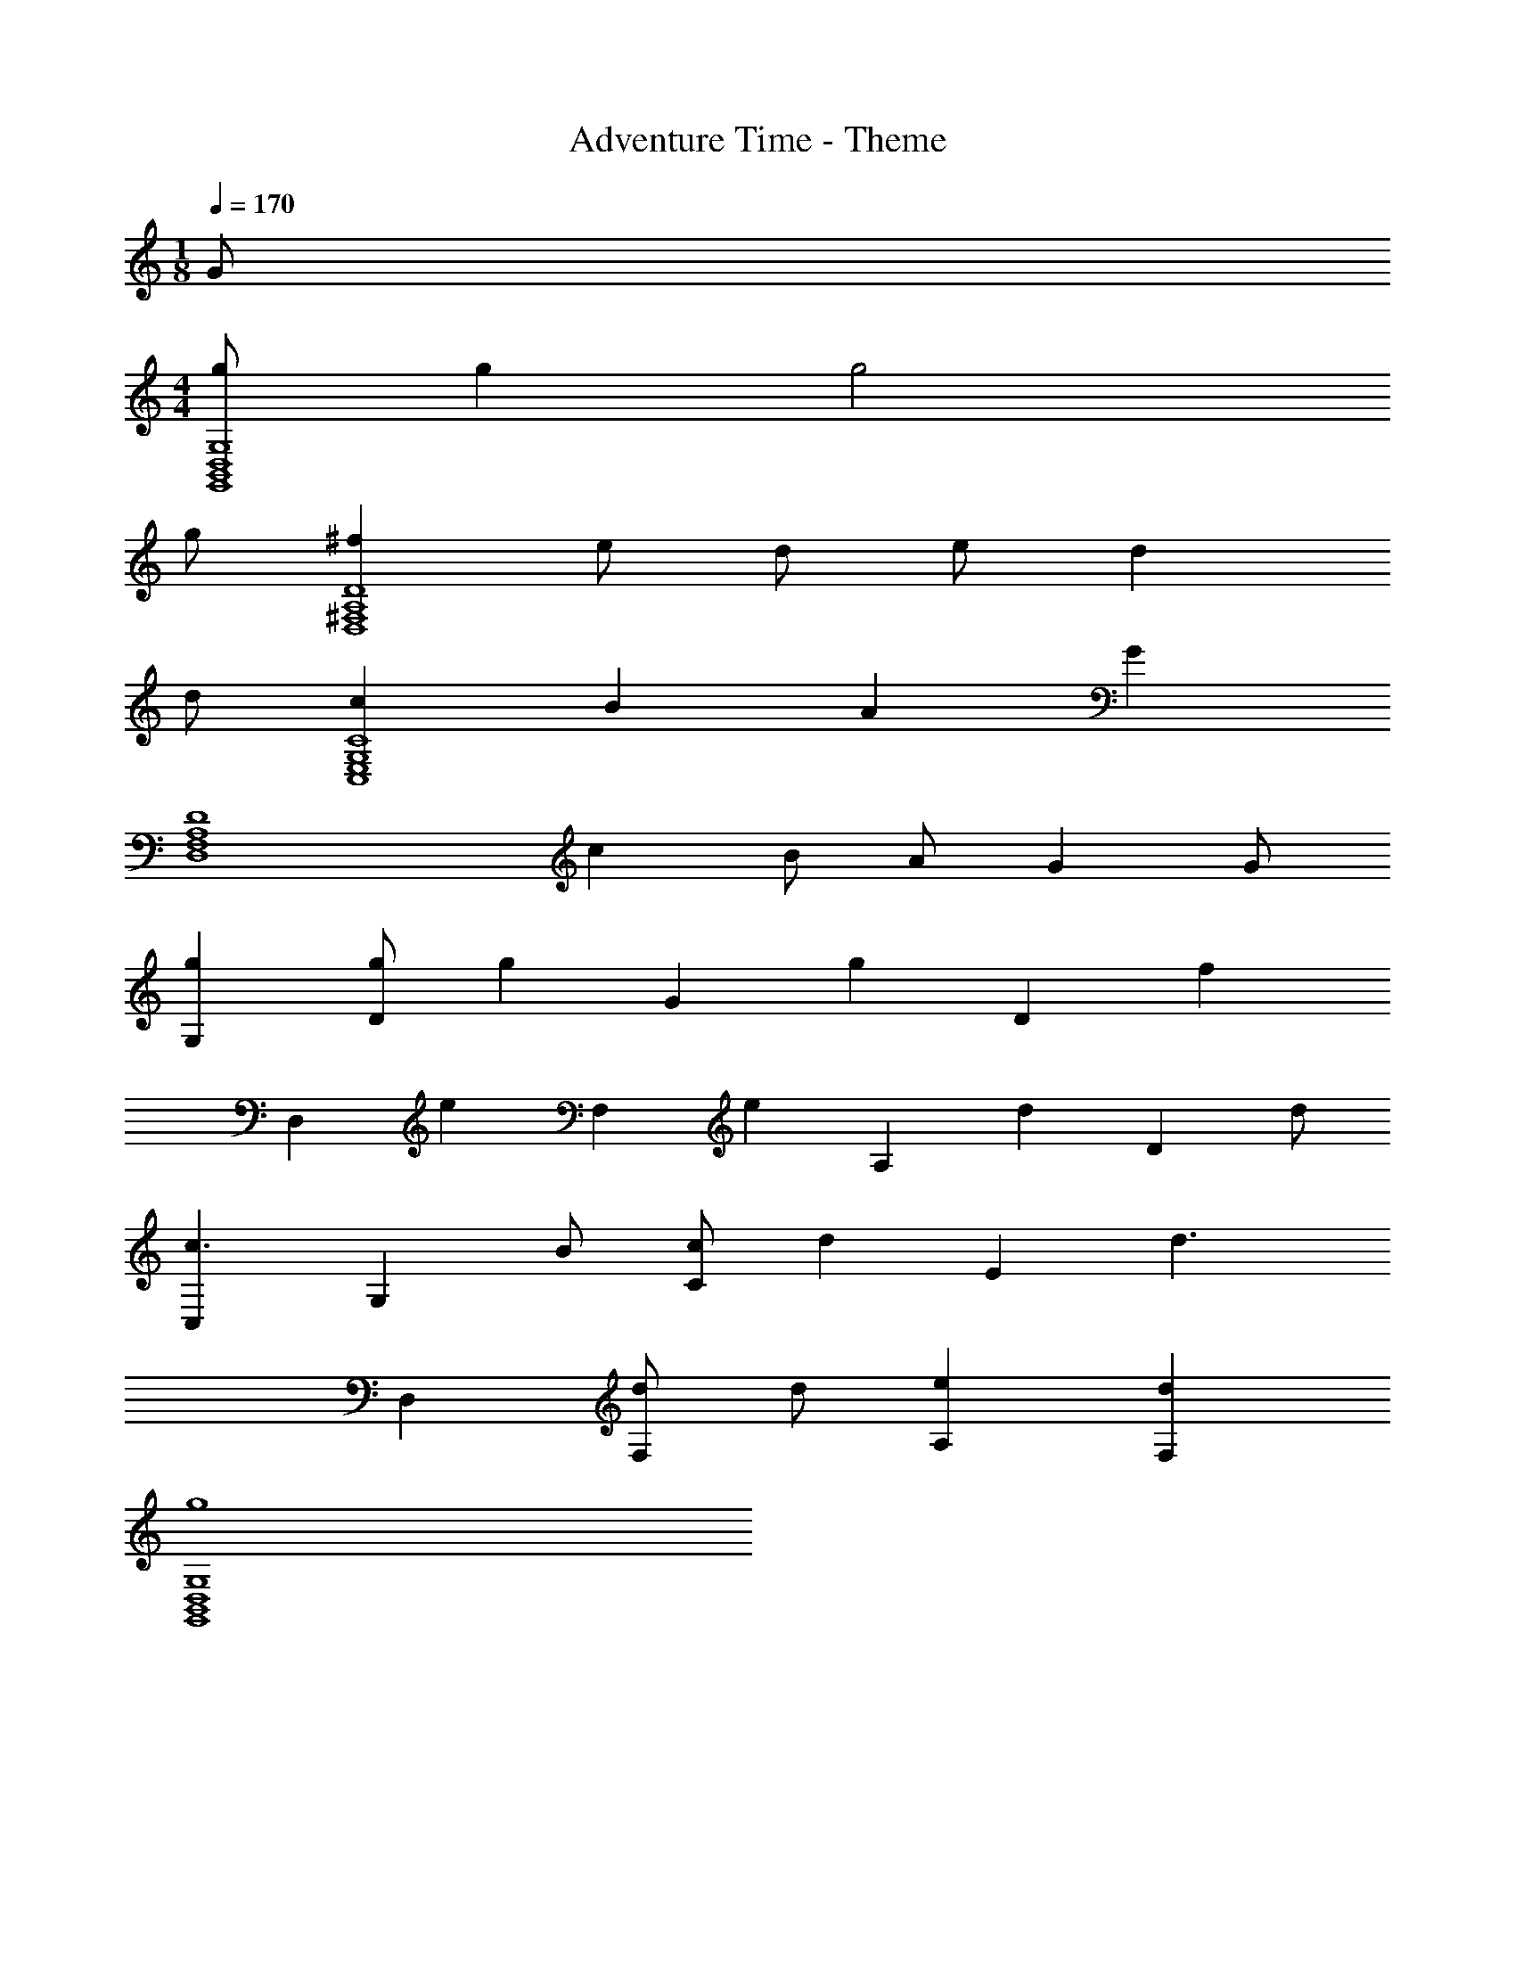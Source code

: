 X: 1
T: Adventure Time - Theme
Z: ABC Generated by Starbound Composer
L: 1/4
M: 1/8
Q: 1/4=170
K: C
G/ 
M: 4/4
[g/G,4D,4B,,4G,,4] g g2 
g/ [^fD4A,4^F,4D,4] e/ d/ e/ d 
d/ [cC4G,4E,4C,4] B A G 
[z/D4A,4F,4D,4] c B/ A/ G G/ 
[gG,] [g/D] [z/g] [z/G] [z/g] [z/D] [z/f] 
[z/D,] [z/e] [z/F,] [z/e] [z/A,] [z/d] [z/D] d/ 
[C,c3/] [z/G,] B/ [c/C] [z/d] [z/E] [z/d3/] 
D, [d/F,] d/ [eA,] [dF,] 
[g4G,4D,4B,,4G,,4] 
